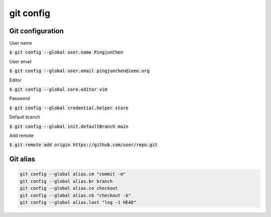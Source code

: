 git config
========

Git configuration
--------

User name

:code:`$ git config --global user.name PingjunChen`

User email

:code:`$ git config --global user.email pingjunchen@ieee.org`

Editor

:code:`$ git config --global core.editor vim`

Password

:code:`$ git config --global credential.helper store`

Default branch

:code:`$ git config --global init.defaultBranch main`

Add remote

:code:`$ git remote add origin https://github.com/user/repo.git`

Git alias
--------

.. code-block:: bash

    git config --global alias.cm "commit -m"
    git config --global alias.br branch
    git config --global alias.co checkout
    git config --global alias.cb "checkout -b"
    git config --global alias.last "log -1 HEAD"
